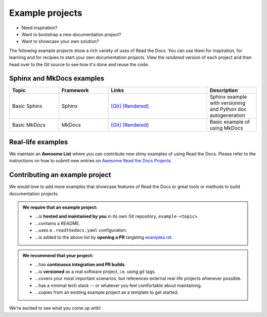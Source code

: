 Example projects
================

* Need inspiration?
* Want to bootstrap a new documentation project?
* Want to showcase your own solution?

The following example projects show a rich variety of uses of Read the Docs. You can use them for inspiration, for learning and for recipies to start your own documentation projects. View the *rendered* version of each project and then head over to the Git source to see how it's done and reuse the code.

Sphinx and MkDocs examples
--------------------------

.. list-table::
   :header-rows: 1
   :widths: 20 20 40 20

   * - Topic
     - Framework
     - Links
     - Description
   * - Basic Sphinx
     - Sphinx
     - `[Git] <https://github.com/readthedocs-examples/example-sphinx-basic/>`__ `[Rendered] <https://example-sphinx-basic.readthedocs.io/en/latest/>`__
     - Sphinx example with versioning and Python doc autogeneration
   * - Basic MkDocs
     - MkDocs
     - `[Git] <https://github.com/readthedocs-examples/example-mkdocs-basic/>`__ `[Rendered] <https://example-mkdocs-basic.readthedocs.io/en/latest/>`__
     - Basic example of using MkDocs


Real-life examples
------------------

.. image:: _static/images/awesome-list.svg
  :alt: Awesome List badge
  :target: https://github.com/readthedocs-examples/

We maintain an **Awesome List** where you can contribute new shiny examples of using Read the Docs. Please refer to the instructions on how to submit new entries on `Awesome Read the Docs Projects <https://github.com/readthedocs-examples/>`_.


Contributing an example project
-------------------------------

We would love to add more examples that showcase features of Read the Docs or great tools or methods to build documentation projects.

.. admonition:: We **require** that an example project:

    * ...is **hosted and maintained by you** in its own Git repository, ``example-<topic>``.
    * ...contains a README.
    * ...uses a ``.readthedocs.yaml`` configuration.
    * ...is added to the above list by **opening a PR** targeting `examples.rst <https://github.com/readthedocs/readthedocs.org/blob/main/docs/user/examples.rst>`_.


.. admonition:: We **recommend** that your project:

    * ...has **continuous integration and PR builds**.
    * ...is **versioned** as a real software project, i.e. using git tags.
    * ...covers your most important scenarios, but references external real-life projects whenever possible.
    * ...has a minimal tech stack -- or whatever you feel comfortable about maintaining.
    * ...copies from an existing example project as a template to get started.

We're excited to see what you come up with!
